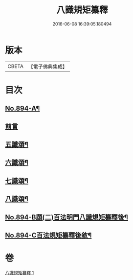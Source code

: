 #+TITLE: 八識規矩纂釋 
#+DATE: 2016-06-08 16:39:05.180494

* 版本
 |     CBETA|【電子佛典集成】|

* 目次
** [[file:KR6n0136_001.txt::001-0425b1][No.894-A¶]]
** [[file:KR6n0136_001.txt::001-0425c3][前言]]
** [[file:KR6n0136_001.txt::001-0426c8][五識頌¶]]
** [[file:KR6n0136_001.txt::001-0429b20][六識頌¶]]
** [[file:KR6n0136_001.txt::001-0431a4][七識頌¶]]
** [[file:KR6n0136_001.txt::001-0432c7][八識頌¶]]
** [[file:KR6n0136_001.txt::001-0434c3][No.894-B題(二)百法明門八識規矩纂釋後¶]]
** [[file:KR6n0136_001.txt::001-0435a8][No.894-C百法規矩纂釋後敘¶]]

* 卷
[[file:KR6n0136_001.txt][八識規矩纂釋 1]]

